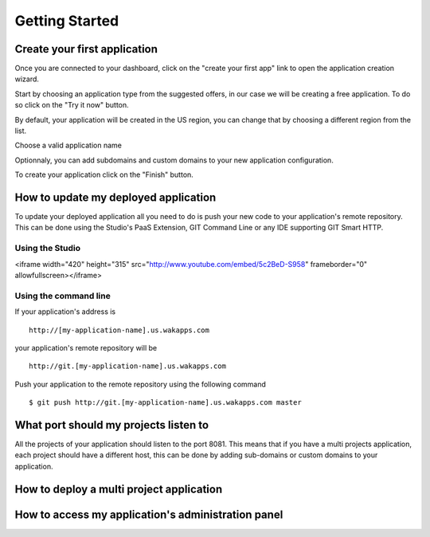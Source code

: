 ===============
Getting Started
===============
*****************************
Create your first application
*****************************

Once you are connected to your dashboard, click on the "create your first app" link to open the application creation wizard.

.. image:: images/noapps.png

Start by choosing an application type from the suggested offers, in our case we will be creating a free application. To do so click on the "Try it now" button.

.. image:: images/try_it_now.png

By default, your application will be created in the US region, you can change that by choosing a different region from the list.

.. image:: images/region.png

Choose a valid application name

.. image:: images/domain.png

Optionnaly, you can add subdomains and custom domains to your new application configuration.

.. image:: images/subdomains.png

.. image:: images/custom_domains.png

To create your application click on the "Finish" button.

.. image:: images/finish.png

*************************************
How to update my deployed application
*************************************

To update your deployed application all you need to do is push your new code to your application's remote repository.
This can be done using the Studio's PaaS Extension, GIT Command Line or any IDE supporting GIT Smart HTTP.

Using the Studio
================



.. raw:: html

<iframe width="420" height="315" src="http://www.youtube.com/embed/5c2BeD-S958" frameborder="0" allowfullscreen></iframe>



Using the command line
======================

If your application's address is ::

 http://[my-application-name].us.wakapps.com

your application's remote repository will be ::

 http://git.[my-application-name].us.wakapps.com

Push your application to the remote repository using the following command ::

 $ git push http://git.[my-application-name].us.wakapps.com master
 
**************************************
What port should my projects listen to
**************************************

All the projects of your application should listen to the port 8081.
This means that if you have a multi projects application, each project should have a different host, this can be done by adding sub-domains or custom domains to your application.

*****************************************
How to deploy a multi project application
*****************************************


***************************************************
How to access my application's administration panel
***************************************************
